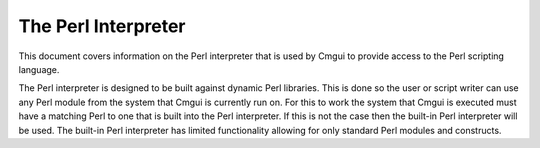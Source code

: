 The Perl Interpreter
====================

This document covers information on the Perl interpreter that is
used by Cmgui to provide access to the Perl scripting language.

The Perl interpreter is designed to be built against dynamic Perl
libraries.  This is done so the user or script writer can use any
Perl module from the system that Cmgui is currently run on.  For 
this to work the system that Cmgui is executed must have a matching
Perl to one that is built into the Perl interpreter.  If this is
not the case then the built-in Perl interpreter will be used.  The 
built-in Perl interpreter has limited functionality allowing for 
only standard Perl modules and constructs.

